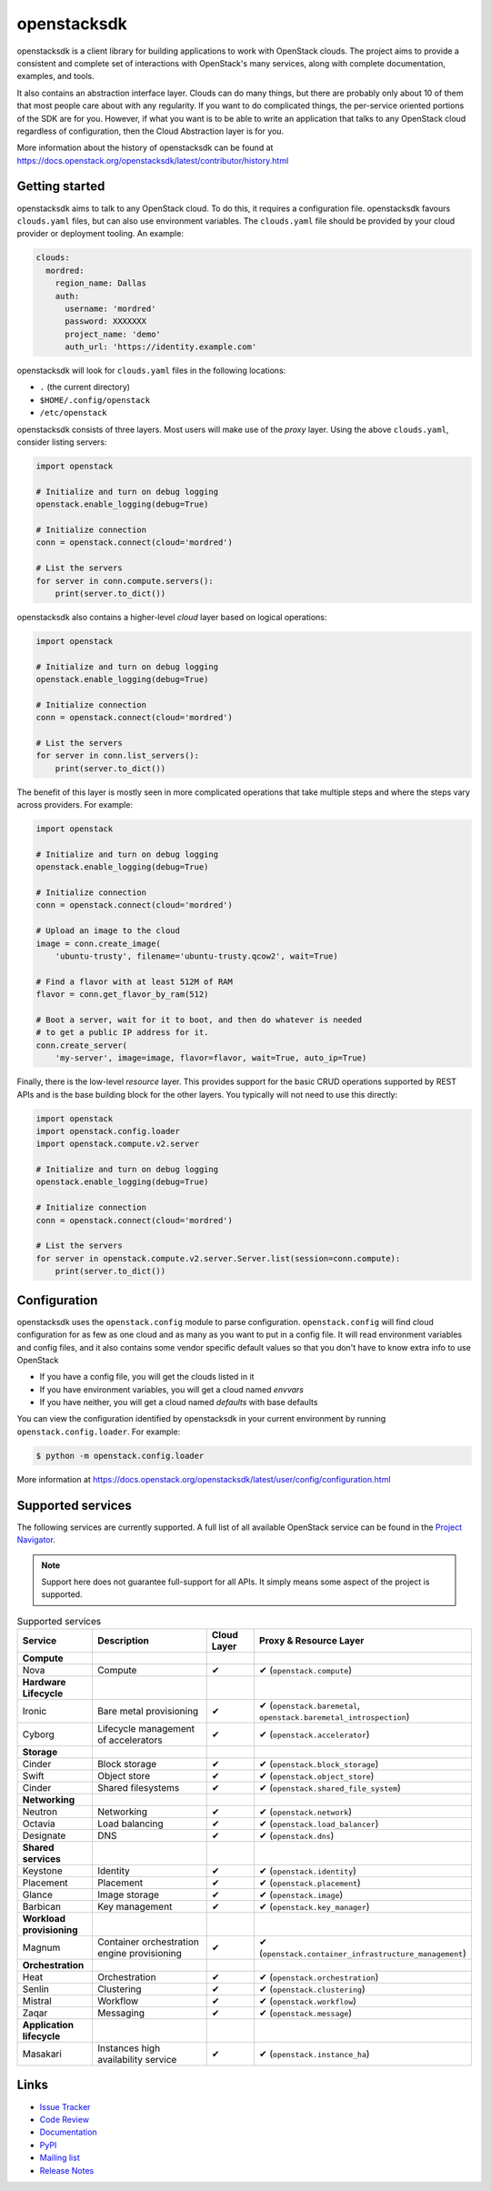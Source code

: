 ============
openstacksdk
============

openstacksdk is a client library for building applications to work
with OpenStack clouds. The project aims to provide a consistent and
complete set of interactions with OpenStack's many services, along with
complete documentation, examples, and tools.

It also contains an abstraction interface layer. Clouds can do many things, but
there are probably only about 10 of them that most people care about with any
regularity. If you want to do complicated things, the per-service oriented
portions of the SDK are for you. However, if what you want is to be able to
write an application that talks to any OpenStack cloud regardless of
configuration, then the Cloud Abstraction layer is for you.

More information about the history of openstacksdk can be found at
https://docs.openstack.org/openstacksdk/latest/contributor/history.html

Getting started
---------------

openstacksdk aims to talk to any OpenStack cloud. To do this, it requires a
configuration file. openstacksdk favours ``clouds.yaml`` files, but can also
use environment variables. The ``clouds.yaml`` file should be provided by your
cloud provider or deployment tooling. An example:

.. code-block:: yaml

    clouds:
      mordred:
        region_name: Dallas
        auth:
          username: 'mordred'
          password: XXXXXXX
          project_name: 'demo'
          auth_url: 'https://identity.example.com'

openstacksdk will look for ``clouds.yaml`` files in the following locations:

* ``.`` (the current directory)
* ``$HOME/.config/openstack``
* ``/etc/openstack``

openstacksdk consists of three layers. Most users will make use of the *proxy*
layer. Using the above ``clouds.yaml``, consider listing servers:

.. code-block:: python

    import openstack

    # Initialize and turn on debug logging
    openstack.enable_logging(debug=True)

    # Initialize connection
    conn = openstack.connect(cloud='mordred')

    # List the servers
    for server in conn.compute.servers():
        print(server.to_dict())

openstacksdk also contains a higher-level *cloud* layer based on logical
operations:

.. code-block:: python

    import openstack

    # Initialize and turn on debug logging
    openstack.enable_logging(debug=True)

    # Initialize connection
    conn = openstack.connect(cloud='mordred')

    # List the servers
    for server in conn.list_servers():
        print(server.to_dict())

The benefit of this layer is mostly seen in more complicated operations that
take multiple steps and where the steps vary across providers. For example:

.. code-block:: python

    import openstack

    # Initialize and turn on debug logging
    openstack.enable_logging(debug=True)

    # Initialize connection
    conn = openstack.connect(cloud='mordred')

    # Upload an image to the cloud
    image = conn.create_image(
        'ubuntu-trusty', filename='ubuntu-trusty.qcow2', wait=True)

    # Find a flavor with at least 512M of RAM
    flavor = conn.get_flavor_by_ram(512)

    # Boot a server, wait for it to boot, and then do whatever is needed
    # to get a public IP address for it.
    conn.create_server(
        'my-server', image=image, flavor=flavor, wait=True, auto_ip=True)

Finally, there is the low-level *resource* layer. This provides support for the
basic CRUD operations supported by REST APIs and is the base building block for
the other layers. You typically will not need to use this directly:

.. code-block:: python

    import openstack
    import openstack.config.loader
    import openstack.compute.v2.server

    # Initialize and turn on debug logging
    openstack.enable_logging(debug=True)

    # Initialize connection
    conn = openstack.connect(cloud='mordred')

    # List the servers
    for server in openstack.compute.v2.server.Server.list(session=conn.compute):
        print(server.to_dict())

.. _openstack.config:

Configuration
-------------

openstacksdk uses the ``openstack.config`` module to parse configuration.
``openstack.config`` will find cloud configuration for as few as one cloud and
as many as you want to put in a config file. It will read environment variables
and config files, and it also contains some vendor specific default values so
that you don't have to know extra info to use OpenStack

* If you have a config file, you will get the clouds listed in it
* If you have environment variables, you will get a cloud named `envvars`
* If you have neither, you will get a cloud named `defaults` with base defaults

You can view the configuration identified by openstacksdk in your current
environment by running ``openstack.config.loader``. For example:

.. code-block:: bash

   $ python -m openstack.config.loader

More information at https://docs.openstack.org/openstacksdk/latest/user/config/configuration.html

Supported services
------------------

The following services are currently supported. A full list of all available
OpenStack service can be found in the `Project Navigator`__.

.. __: https://www.openstack.org/software/project-navigator/openstack-components#openstack-services

.. note::

   Support here does not guarantee full-support for all APIs. It simply means
   some aspect of the project is supported.

.. list-table:: Supported services
   :widths: 15 25 10 40
   :header-rows: 1

   * - Service
     - Description
     - Cloud Layer
     - Proxy & Resource Layer

   * - **Compute**
     -
     -
     -

   * - Nova
     - Compute
     - ✔
     - ✔ (``openstack.compute``)

   * - **Hardware Lifecycle**
     -
     -
     -

   * - Ironic
     - Bare metal provisioning
     - ✔
     - ✔ (``openstack.baremetal``, ``openstack.baremetal_introspection``)

   * - Cyborg
     - Lifecycle management of accelerators
     - ✔
     - ✔ (``openstack.accelerator``)

   * - **Storage**
     -
     -
     -

   * - Cinder
     - Block storage
     - ✔
     - ✔ (``openstack.block_storage``)

   * - Swift
     - Object store
     - ✔
     - ✔ (``openstack.object_store``)

   * - Cinder
     - Shared filesystems
     - ✔
     - ✔ (``openstack.shared_file_system``)

   * - **Networking**
     -
     -
     -

   * - Neutron
     - Networking
     - ✔
     - ✔ (``openstack.network``)

   * - Octavia
     - Load balancing
     - ✔
     - ✔ (``openstack.load_balancer``)

   * - Designate
     - DNS
     - ✔
     - ✔ (``openstack.dns``)

   * - **Shared services**
     -
     -
     -

   * - Keystone
     - Identity
     - ✔
     - ✔ (``openstack.identity``)

   * - Placement
     - Placement
     - ✔
     - ✔ (``openstack.placement``)

   * - Glance
     - Image storage
     - ✔
     - ✔ (``openstack.image``)

   * - Barbican
     - Key management
     - ✔
     - ✔ (``openstack.key_manager``)

   * - **Workload provisioning**
     -
     -
     -

   * - Magnum
     - Container orchestration engine provisioning
     - ✔
     - ✔ (``openstack.container_infrastructure_management``)

   * - **Orchestration**
     -
     -
     -

   * - Heat
     - Orchestration
     - ✔
     - ✔ (``openstack.orchestration``)

   * - Senlin
     - Clustering
     - ✔
     - ✔ (``openstack.clustering``)

   * - Mistral
     - Workflow
     - ✔
     - ✔ (``openstack.workflow``)

   * - Zaqar
     - Messaging
     - ✔
     - ✔ (``openstack.message``)

   * - **Application lifecycle**
     -
     -
     -

   * - Masakari
     - Instances high availability service
     - ✔
     - ✔ (``openstack.instance_ha``)

Links
-----

* `Issue Tracker <https://bugs.launchpad.net/openstacksdk>`_
* `Code Review <https://review.opendev.org/#/q/status:open+project:openstack/openstacksdk,n,z>`_
* `Documentation <https://docs.openstack.org/openstacksdk/latest/>`_
* `PyPI <https://pypi.org/project/openstacksdk/>`_
* `Mailing list <https://lists.openstack.org/mailman3/lists/openstack-discuss.lists.openstack.org/>`_
* `Release Notes <https://docs.openstack.org/releasenotes/openstacksdk>`_
